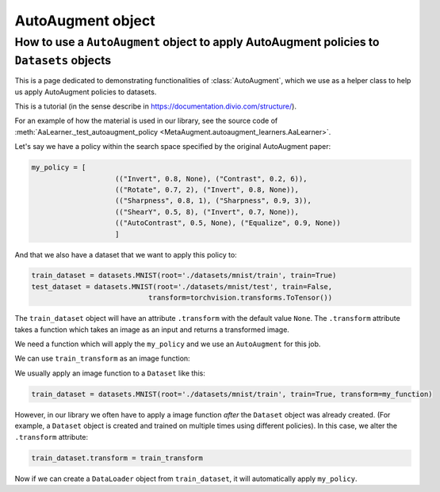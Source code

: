 AutoAugment object
------------------

######################################################################################################
How to use a ``AutoAugment`` object to apply AutoAugment policies to ``Datasets`` objects
######################################################################################################

This is a page dedicated to demonstrating functionalities of :class:`AutoAugment`, which
we use as a helper class to help us apply AutoAugment policies to datasets.

This is a tutorial (in the sense describe in https://documentation.divio.com/structure/).

For an example of how the material is used in our library, see the source code of
:meth:`AaLearner._test_autoaugment_policy <MetaAugment.autoaugment_learners.AaLearner>`.

Let's say we have a policy within the search space specified by the original 
AutoAugment paper:

.. code-block::

    my_policy = [
                        (("Invert", 0.8, None), ("Contrast", 0.2, 6)),
                        (("Rotate", 0.7, 2), ("Invert", 0.8, None)),
                        (("Sharpness", 0.8, 1), ("Sharpness", 0.9, 3)),
                        (("ShearY", 0.5, 8), ("Invert", 0.7, None)),
                        (("AutoContrast", 0.5, None), ("Equalize", 0.9, None))
                        ]

And that we also have a dataset that we want to apply this policy to:

.. code-block::

    train_dataset = datasets.MNIST(root='./datasets/mnist/train', train=True)
    test_dataset = datasets.MNIST(root='./datasets/mnist/test', train=False,
                                transform=torchvision.transforms.ToTensor())

The ``train_dataset`` object will have an attribute ``.transform`` with the 
default value ``None``.
The ``.transform`` attribute takes a function which takes an image as an input 
and returns a transformed image.

We need a function which will apply the ``my_policy`` and we use 
an ``AutoAugment`` for this job.

.. code-block::
    :caption: Creating an ``AutoAugment`` object and imbueing it with ``my_policy``.

    aa_transform = AutoAugment()
    aa_transform.subpolicies = my_policy
    train_transform = transforms.Compose([
                                            aa_transform,
                                            transforms.ToTensor()
                                        ])

We can use ``train_transform`` as an image function:

.. code-block::
    :caption: This function call will return an augmented image

    augmented_image = train_transform(original_image)

We usually apply an image function to a ``Dataset`` like this:

.. code-block::

    train_dataset = datasets.MNIST(root='./datasets/mnist/train', train=True, transform=my_function)

However, in our library we often have to apply a image function *after* the ``Dataset`` 
object was already created. (For example, a ``Dataset`` object is created and trained on
multiple times using different policies).
In this case, we alter the ``.transform`` attribute:

.. code-block::

    train_dataset.transform = train_transform

Now if we can create a ``DataLoader`` object from ``train_dataset``, it will automatically
apply ``my_policy``.